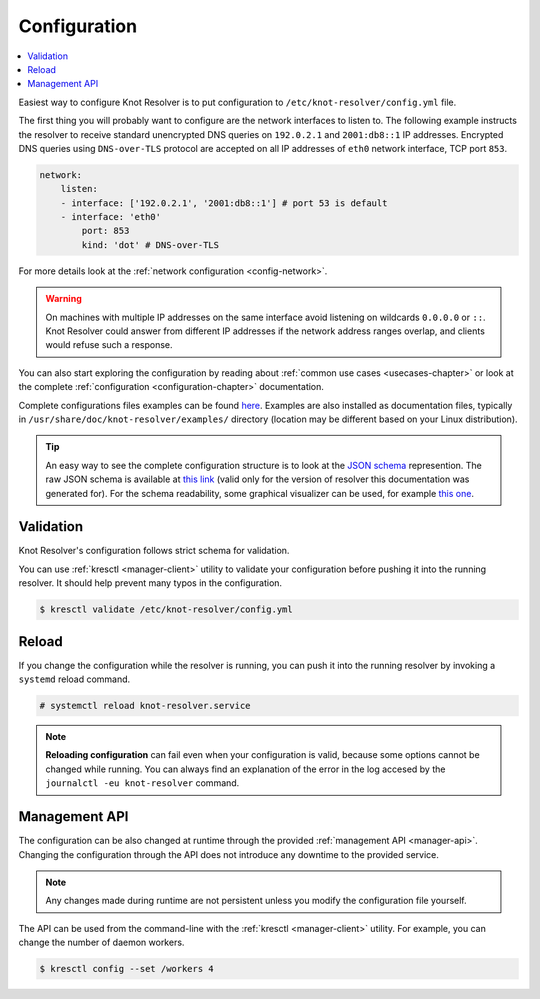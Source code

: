 .. SPDX-License-Identifier: GPL-3.0-or-later

.. _gettingstarted-config:

*************
Configuration
*************

.. contents::
   :depth: 1
   :local:

Easiest way to configure Knot Resolver is to put configuration to ``/etc/knot-resolver/config.yml`` file.

The first thing you will probably want to configure are the network interfaces to listen to.
The following example instructs the resolver to receive standard unencrypted DNS queries on ``192.0.2.1`` and ``2001:db8::1`` IP addresses.
Encrypted DNS queries using ``DNS-over-TLS`` protocol are accepted on all IP addresses of ``eth0`` network interface, TCP port ``853``.

.. code-block:: yaml

    network:
        listen:
        - interface: ['192.0.2.1', '2001:db8::1'] # port 53 is default
        - interface: 'eth0'
            port: 853
            kind: 'dot' # DNS-over-TLS

For more details look at the :ref:`network configuration <config-network>`.

.. warning::

    On machines with multiple IP addresses on the same interface avoid listening on wildcards ``0.0.0.0`` or ``::``.
    Knot Resolver could answer from different IP addresses if the network address ranges overlap, and clients would refuse such a response.

You can also start exploring the configuration by reading about :ref:`common use cases <usecases-chapter>` or look at the complete :ref:`configuration <configuration-chapter>` documentation.

Complete configurations files examples can be found `here <https://gitlab.nic.cz/knot/knot-resolver/tree/master/etc/config>`_.
Examples are also installed as documentation files, typically in ``/usr/share/doc/knot-resolver/examples/`` directory (location may be different based on your Linux distribution).

.. tip::

    An easy way to see the complete configuration structure is to look at the `JSON schema <https://json-schema.org/>`_ represention.
    The raw JSON schema is available at `this link <_static/config.schema.json>`_ (valid only for the version of resolver this documentation was generated for).
    For the schema readability, some graphical visualizer can be used, for example `this one <https://json-schema.app/>`_.

==========
Validation
==========

Knot Resolver's configuration follows strict schema for validation.

You can use :ref:`kresctl <manager-client>` utility to validate your configuration before pushing it into the running resolver.
It should help prevent many typos in the configuration.

.. code-block::

    $ kresctl validate /etc/knot-resolver/config.yml


======
Reload
======

If you change the configuration while the resolver is running, you can push it into the running resolver by invoking a ``systemd`` reload command.

.. code-block::

    # systemctl reload knot-resolver.service

.. note::

    **Reloading configuration** can fail even when your configuration is valid, because some options cannot be changed while running. You can always find an explanation of the error in the log accesed by the ``journalctl -eu knot-resolver`` command.


==============
Management API
==============

The configuration can be also changed at runtime through the provided :ref:`management API <manager-api>`.
Changing the configuration through the API does not introduce any downtime to the provided service.

.. note::

    Any changes made during runtime are not persistent unless you modify the configuration file yourself.

The API can be used from the command-line with the :ref:`kresctl <manager-client>` utility.
For example, you can change the number of daemon workers.

.. code-block::

    $ kresctl config --set /workers 4
